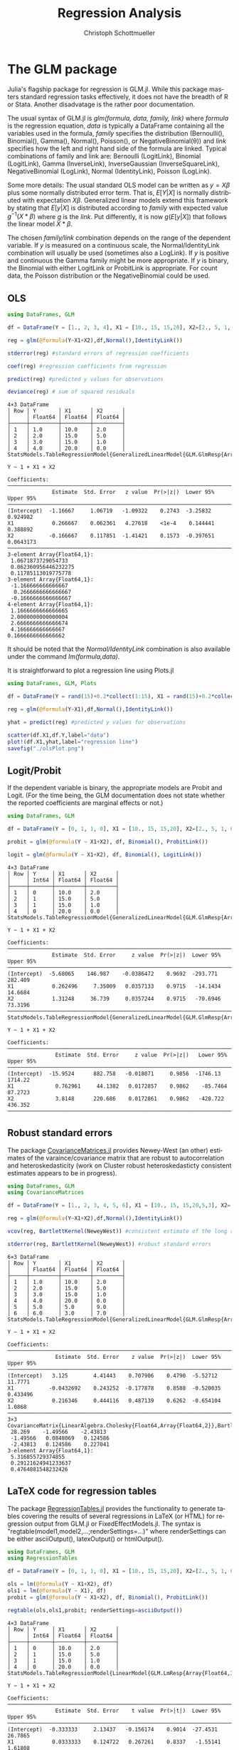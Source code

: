 #+TITLE:   Regression Analysis
#+AUTHOR:    Christoph Schottmueller
#+EMAIL:    
#+DATE:     
#+DESCRIPTION:
#+KEYWORDS:
#+LANGUAGE:  en
#+OPTIONS:   H:3 num:t toc:t \n:nil @:t ::t |:t ^:t -:t f:t *:t <:t 
#+OPTIONS:   TeX:t LaTeX:t skip:nil d:nil todo:t pri:nil tags:not-in-toc 
#+INFOJS_OPT: view:nil toc:nil ltoc:nil mouse:underline buttons:0 path:http://orgmode.org/org-info.js
#+EXPORT_SELECT_TAGS: export
#+EXPORT_EXCLUDE_TAGS: noexport
#+HTML_HEAD: <script type="text/javascript" src="https://cdn.mathjax.org/mathjax/latest/MathJax.js?config=TeX-AMS-MML_HTMLorMML"> </script>

* The GLM package
Julia's flagship package for regression is GLM.jl. While this package masters standard regression tasks effectively, it does not have the breadth of R or Stata. Another disadvatage is the rather poor documentation.

The usual syntax of GLM.jl is /glm(formula, data, family, link)/ where /formula/ is the regression equation, /data/ is typically a DataFrame containing all the variables used in the formula, /family/ specifies the distribution (Bernoulli(), Binomial(), Gamma(), Normal(), Poisson(), or NegativeBinomial(θ)) and /link/ specifies how the left and right hand side of the formula are linked. Typical combinations of family and link are: Bernoulli (LogitLink), Binomial (LogitLink), Gamma (InverseLink), InverseGaussian (InverseSquareLink), NegativeBinomial (LogLink), Normal (IdentityLink), Poisson (LogLink).

Some more details: The usual standard OLS model can be written as $y=X\beta$ plus some normally distributed error term. That is, $E[Y|X]$ is normally distributed with expectation $X\beta$. Generalized linear models extend this framework by stating that $E[y|X]$ is distributed according to /family/ with expected value $g^{-1}(X*\beta)$ where /g/ is the /link/. Put differently, it is now $g(E[y|X])$ that follows the linear model $X*\beta$.

The chosen /family/link/ combination depends on the range of the dependent variable. If $y$ is measured on a continuous scale, the Normal/IdentityLink combination will usually be used (sometimes also a LogLink). If $y$ is positive and continuous the Gamma family might be more appropriate. If $y$ is binary, the Binomial with either LogitLink or ProbitLink is appropriate. For count data, the Poisson distribution or the NegativeBinomial could be used. 

** OLS
#+name: glmols
#+BEGIN_SRC julia :exports both :returns output :tangle yes :results output 
using DataFrames, GLM

df = DataFrame(Y = [1., 2, 3, 4], X1 = [10., 15, 15,20], X2=[2., 5, 1, 0])

reg = glm(@formula(Y~X1+X2),df,Normal(),IdentityLink())

stderror(reg) #standard errors of regression coefficients

coef(reg) #regression coefficients from regression

predict(reg) #predicted y values for observations

deviance(reg) # sum of squared residuals 
#+END_SRC

#+RESULTS: glmols
#+begin_example
4×3 DataFrame
│ Row │ Y       │ X1      │ X2      │
│     │ Float64 │ Float64 │ Float64 │
├─────┼─────────┼─────────┼─────────┤
│ 1   │ 1.0     │ 10.0    │ 2.0     │
│ 2   │ 2.0     │ 15.0    │ 5.0     │
│ 3   │ 3.0     │ 15.0    │ 1.0     │
│ 4   │ 4.0     │ 20.0    │ 0.0     │
StatsModels.TableRegressionModel{GeneralizedLinearModel{GLM.GlmResp{Array{Float64,1},Normal{Float64},IdentityLink},GLM.DensePredChol{Float64,LinearAlgebra.Cholesky{Float64,Array{Float64,2}}}},Array{Float64,2}}

Y ~ 1 + X1 + X2

Coefficients:
────────────────────────────────────────────────────────────────────────────
              Estimate  Std. Error   z value  Pr(>|z|)  Lower 95%  Upper 95%
────────────────────────────────────────────────────────────────────────────
(Intercept)  -1.16667     1.06719   -1.09322    0.2743  -3.25832   0.924982 
X1            0.266667    0.062361   4.27618    <1e-4    0.144441  0.388892 
X2           -0.166667    0.117851  -1.41421    0.1573  -0.397651  0.0643173
────────────────────────────────────────────────────────────────────────────
3-element Array{Float64,1}:
 1.0671873729054733  
 0.062360956446232275
 0.11785113019775778 
3-element Array{Float64,1}:
 -1.166666666666667 
  0.2666666666666667
 -0.1666666666666667
4-element Array{Float64,1}:
 1.1666666666666665
 2.0000000000000004
 2.6666666666666674
 4.166666666666667 
0.1666666666666662
#+end_example

It should be noted that the /Normal/IdentityLink/ combination is also available under the command /lm(formula,data)/.

It is straightforward to plot a regression line using Plots.jl

#+name: plotregline
#+BEGIN_SRC julia :exports both :returns output :tangle yes :results output 
using DataFrames, GLM, Plots

df = DataFrame(Y = rand(15)+0.2*collect(1:15), X1 = rand(15)+0.2*collect(1:15))

reg = glm(@formula(Y~X1),df,Normal(),IdentityLink())

yhat = predict(reg) #predicted y values for observations

scatter(df.X1,df.Y,label="data")
plot!(df.X1,yhat,label="regression line")
savefig("./olsPlot.png")

#+END_SRC

[[./olsPlot.png]]


** Logit/Probit

If the dependent variable is binary, the appropriate models are Probit and Logit. (For the time being, the GLM documentation does not state whether the reported coefficients are marginal effects or not.)

#+name: glmprobit
#+BEGIN_SRC julia :exports both :returns output :tangle yes :results output 
using DataFrames, GLM

df = DataFrame(Y = [0, 1, 1, 0], X1 = [10., 15, 15,20], X2=[2., 5, 1, 0])

probit = glm(@formula(Y ~ X1+X2), df, Binomial(), ProbitLink())

logit = glm(@formula(Y ~ X1+X2), df, Binomial(), LogitLink())

#+END_SRC

#+RESULTS: glmprobit
#+begin_example
4×3 DataFrame
│ Row │ Y     │ X1      │ X2      │
│     │ Int64 │ Float64 │ Float64 │
├─────┼───────┼─────────┼─────────┤
│ 1   │ 0     │ 10.0    │ 2.0     │
│ 2   │ 1     │ 15.0    │ 5.0     │
│ 3   │ 1     │ 15.0    │ 1.0     │
│ 4   │ 0     │ 20.0    │ 0.0     │
StatsModels.TableRegressionModel{GeneralizedLinearModel{GLM.GlmResp{Array{Float64,1},Binomial{Float64},ProbitLink},GLM.DensePredChol{Float64,LinearAlgebra.Cholesky{Float64,Array{Float64,2}}}},Array{Float64,2}}

Y ~ 1 + X1 + X2

Coefficients:
──────────────────────────────────────────────────────────────────────────────
              Estimate  Std. Error     z value  Pr(>|z|)  Lower 95%  Upper 95%
──────────────────────────────────────────────────────────────────────────────
(Intercept)  -5.68065    146.987    -0.0386472    0.9692  -293.771    282.409 
X1            0.262496     7.35009   0.0357133    0.9715   -14.1434    14.6684
X2            1.31248     36.739     0.0357244    0.9715   -70.6946    73.3196
──────────────────────────────────────────────────────────────────────────────
StatsModels.TableRegressionModel{GeneralizedLinearModel{GLM.GlmResp{Array{Float64,1},Binomial{Float64},LogitLink},GLM.DensePredChol{Float64,LinearAlgebra.Cholesky{Float64,Array{Float64,2}}}},Array{Float64,2}}

Y ~ 1 + X1 + X2

Coefficients:
────────────────────────────────────────────────────────────────────────────────
               Estimate  Std. Error     z value  Pr(>|z|)   Lower 95%  Upper 95%
────────────────────────────────────────────────────────────────────────────────
(Intercept)  -15.9524      882.758   -0.018071     0.9856  -1746.13    1714.22  
X1             0.762961     44.1382   0.0172857    0.9862    -85.7464    87.2723
X2             3.8148      220.686    0.0172861    0.9862   -428.722    436.352 
────────────────────────────────────────────────────────────────────────────────
#+end_example

** Robust standard errors
The package [[https://github.com/gragusa/CovarianceMatrices.jl][CovarianceMatrices.jl]] provides Newey-West (an other) estimates of the varaince/covariance matrix that are robust to autocorrelation and heteroskedasticity (work on Cluster robust heteroskedasticty consistent estimates appears to be in progress). 

#+name: glmrobust
#+BEGIN_SRC julia :exports both :returns output :tangle yes :results output 
using DataFrames, GLM
using CovarianceMatrices

df = DataFrame(Y = [1., 2, 3, 4, 5, 6], X1 = [10., 15, 15,20,5,3], X2=[2., 5, 1, 0,9,7])

reg = glm(@formula(Y~X1+X2),df,Normal(),IdentityLink())

vcov(reg, BartlettKernel(NeweyWest)) #consistent estimate of the long run covariance matrix of the coeficients as in Newey and West (1987)

stderror(reg, BartlettKernel(NeweyWest)) #robust standard errors

#+END_SRC

#+RESULTS: glmrobust
#+begin_example
6×3 DataFrame
│ Row │ Y       │ X1      │ X2      │
│     │ Float64 │ Float64 │ Float64 │
├─────┼─────────┼─────────┼─────────┤
│ 1   │ 1.0     │ 10.0    │ 2.0     │
│ 2   │ 2.0     │ 15.0    │ 5.0     │
│ 3   │ 3.0     │ 15.0    │ 1.0     │
│ 4   │ 4.0     │ 20.0    │ 0.0     │
│ 5   │ 5.0     │ 5.0     │ 9.0     │
│ 6   │ 6.0     │ 3.0     │ 7.0     │
StatsModels.TableRegressionModel{GeneralizedLinearModel{GLM.GlmResp{Array{Float64,1},Normal{Float64},IdentityLink},GLM.DensePredChol{Float64,LinearAlgebra.Cholesky{Float64,Array{Float64,2}}}},Array{Float64,2}}

Y ~ 1 + X1 + X2

Coefficients:
──────────────────────────────────────────────────────────────────────────────
               Estimate  Std. Error    z value  Pr(>|z|)  Lower 95%  Upper 95%
──────────────────────────────────────────────────────────────────────────────
(Intercept)   3.125        4.41443    0.707906    0.4790  -5.52712   11.7771  
X1           -0.0432692    0.243252  -0.177878    0.8588  -0.520035   0.433496
X2            0.216346     0.444116   0.487139    0.6262  -0.654104   1.0868  
──────────────────────────────────────────────────────────────────────────────
3×3 CovarianceMatrix{LinearAlgebra.Cholesky{Float64,Array{Float64,2}},BartlettKernel{CovarianceMatrices.Optimal{NeweyWest},Float64},Float64,Array{Float64,2}}:
 28.269    -1.49566    -2.43813 
 -1.49566   0.0848069   0.124586
 -2.43813   0.124586    0.227041
3-element Array{Float64,1}:
 5.316855729374855  
 0.29121624941233637
 0.4764881548232426 
#+end_example

** LaTeX code for regression tables

The package [[https://github.com/jmboehm/RegressionTables.jl][RegressionTables.jl]] provides the functionality to generate tables covering the results of several regressions in LaTeX (or HTML) for regression output from  GLM.jl or FixedEffectModels.jl. The syntax is "regtable(model1,model2,...;renderSettings=...)" where renderSettings can be either asciiOutput(), latexOutput() or htmlOutput().

#+name: glmprobitRegTab
#+BEGIN_SRC julia :exports both :returns output :tangle yes :results output 
using DataFrames, GLM
using RegressionTables

df = DataFrame(Y = [0, 1, 1, 0], X1 = [10., 15, 15,20], X2=[2., 5, 1, 0])

ols = lm(@formula(Y ~ X1+X2), df)
ols1 = lm(@formula(Y ~ X1), df)
probit = glm(@formula(Y ~ X1+X2), df, Binomial(), ProbitLink())

regtable(ols,ols1,probit; renderSettings=asciiOutput())
#+END_SRC

#+RESULTS: glmprobitRegTab
#+begin_example
4×3 DataFrame
│ Row │ Y     │ X1      │ X2      │
│     │ Int64 │ Float64 │ Float64 │
├─────┼───────┼─────────┼─────────┤
│ 1   │ 0     │ 10.0    │ 2.0     │
│ 2   │ 1     │ 15.0    │ 5.0     │
│ 3   │ 1     │ 15.0    │ 1.0     │
│ 4   │ 0     │ 20.0    │ 0.0     │
StatsModels.TableRegressionModel{LinearModel{GLM.LmResp{Array{Float64,1}},GLM.DensePredChol{Float64,LinearAlgebra.Cholesky{Float64,Array{Float64,2}}}},Array{Float64,2}}

Y ~ 1 + X1 + X2

Coefficients:
──────────────────────────────────────────────────────────────────────────────
               Estimate  Std. Error    t value  Pr(>|t|)  Lower 95%  Upper 95%
──────────────────────────────────────────────────────────────────────────────
(Intercept)  -0.333333     2.13437   -0.156174    0.9014  -27.4531    26.7865 
X1            0.0333333    0.124722   0.267261    0.8337   -1.55141    1.61808
X2            0.166667     0.235702   0.707107    0.6082   -2.82821    3.16155
──────────────────────────────────────────────────────────────────────────────
StatsModels.TableRegressionModel{LinearModel{GLM.LmResp{Array{Float64,1}},GLM.DensePredChol{Float64,LinearAlgebra.Cholesky{Float64,Array{Float64,2}}}},Array{Float64,2}}

Y ~ 1 + X1

Coefficients:
───────────────────────────────────────────────────────────────────────────
             Estimate  Std. Error   t value  Pr(>|t|)  Lower 95%  Upper 95%
───────────────────────────────────────────────────────────────────────────
(Intercept)       0.5      1.5411  0.324443    0.7764  -6.13083    7.13083 
X1                0.0      0.1     0.0         1.0000  -0.430265   0.430265
───────────────────────────────────────────────────────────────────────────
StatsModels.TableRegressionModel{GeneralizedLinearModel{GLM.GlmResp{Array{Float64,1},Binomial{Float64},ProbitLink},GLM.DensePredChol{Float64,LinearAlgebra.Cholesky{Float64,Array{Float64,2}}}},Array{Float64,2}}

Y ~ 1 + X1 + X2

Coefficients:
──────────────────────────────────────────────────────────────────────────────
              Estimate  Std. Error     z value  Pr(>|z|)  Lower 95%  Upper 95%
──────────────────────────────────────────────────────────────────────────────
(Intercept)  -5.68065    146.987    -0.0386472    0.9692  -293.771    282.409 
X1            0.262496     7.35009   0.0357133    0.9715   -14.1434    14.6684
X2            1.31248     36.739     0.0357244    0.9715   -70.6946    73.3196
──────────────────────────────────────────────────────────────────────────────

-------------------------------------------
                            Y              
              -----------------------------
                  (1)       (2)         (3)
-------------------------------------------
(Intercept)    -0.333     0.500      -5.681
              (2.134)   (1.541)   (146.987)
X1              0.033     0.000       0.262
              (0.125)   (0.100)     (7.350)
X2              0.167                 1.312
              (0.236)              (36.739)
-------------------------------------------
Estimator         OLS       OLS          NL
-------------------------------------------
N                   4         4           4
R2              0.333     0.000            
-------------------------------------------


#+end_example

* Panel data: Fixed effects (+IV)

The package [[https://github.com/FixedEffects/FixedEffectModels.jl][FixedEffectModels.jl]] provides a fast implementation of fixed effect models. The syntax is /reg(df,formula,Vcov,keywords)/ where 
- /df/ is the DataFrame,
- /formula/ has the structure /dependent variable ~ exogenous variables + (endogenous variables ~ instrumental variables) + fe(fixedeffect variable)/. Several fixed effect variables can be added with "+". Interaction of fixed effects can be added by "fe(var1)&fe(var2)" and interaction between a fixed effect and a continuous variable can be added as "fe(var1)&var2".
- /Vcov/ determines how the variance should be estimated. Options are "Vcov.robust()" and  "Vcov.cluster(:State)" or  "Vcov.cluster(:State, :Year)".
- /keywords/:
  - "weights = :Pop" would weight observations according to the variable Pop,
  - "subset = df.State .>= 30" would only use observations for which the varaible State is above 30,
  - "method" can ge set to either ":cpu" or ":gpu". For GPU usage, it is recommended to use another keyword, namely "double_precision = false", to use Float32 instead of Float64.
  - "save" can be set to ":residuals" to save those, to ":fe" to save the fixed effects or to "true" to save both
  - "contrasts = Dict(:YearC => DummyCoding(base = 80))" can specify contrasts for categorical variables.

#+name: fe
#+BEGIN_SRC julia :exports both :returns output :tangle yes :results output 
using DataFrames
using FixedEffectModels

data = DataFrame(Y=rand(20),T=repeat([1,2,3,4],5),State=vcat(ones(4),2*ones(4),3*ones(4),4*ones(4),5*ones(4)),X=rand(20))

reg(data,@formula(Y~X+fe(State)+fe(T)),Vcov.robust())


#+END_SRC

#+RESULTS: fe
#+begin_example
20×4 DataFrame
│ Row │ Y        │ T     │ State   │ X           │
│     │ Float64  │ Int64 │ Float64 │ Float64     │
├─────┼──────────┼───────┼─────────┼─────────────┤
│ 1   │ 0.42193  │ 1     │ 1.0     │ 0.925758    │
│ 2   │ 0.971518 │ 2     │ 1.0     │ 0.173109    │
│ 3   │ 0.607865 │ 3     │ 1.0     │ 0.000122176 │
│ 4   │ 0.477846 │ 4     │ 1.0     │ 0.262952    │
│ 5   │ 0.088192 │ 1     │ 2.0     │ 0.570897    │
│ 6   │ 0.444799 │ 2     │ 2.0     │ 0.687402    │
│ 7   │ 0.878585 │ 3     │ 2.0     │ 0.811851    │
│ 8   │ 0.339433 │ 4     │ 2.0     │ 0.308256    │
│ 9   │ 0.31987  │ 1     │ 3.0     │ 0.677966    │
│ 10  │ 0.045794 │ 2     │ 3.0     │ 0.868849    │
│ 11  │ 0.863658 │ 3     │ 3.0     │ 0.0596709   │
│ 12  │ 0.480076 │ 4     │ 3.0     │ 0.135417    │
│ 13  │ 0.83249  │ 1     │ 4.0     │ 0.288515    │
│ 14  │ 0.766804 │ 2     │ 4.0     │ 0.0833432   │
│ 15  │ 0.163652 │ 3     │ 4.0     │ 0.328403    │
│ 16  │ 0.175665 │ 4     │ 4.0     │ 0.321047    │
│ 17  │ 0.120774 │ 1     │ 5.0     │ 0.348646    │
│ 18  │ 0.208773 │ 2     │ 5.0     │ 0.62603     │
│ 19  │ 0.82246  │ 3     │ 5.0     │ 0.0147338   │
│ 20  │ 0.629823 │ 4     │ 5.0     │ 0.93501     │
                      Fixed Effect Model                      
===============================================================
Number of obs:              20   Degrees of freedom:         10
R2:                      0.263   R2 Adjusted:            -0.400
F Statistic:          0.522297   p-value:                 0.488
R2 within:               0.058   Iterations:                  2
Converged:                true   
===============================================================
      Estimate Std.Error   t value Pr(>|t|) Lower 95% Upper 95%
---------------------------------------------------------------
X    -0.240669  0.333013 -0.722701    0.486 -0.982667   0.50133
===============================================================

#+end_example

Note that FixedEffect.jl provides the option to estimate an IV regression in non-Panel data set, i.e. everything works also if we do not specify any "fe()".

* Econometrics.jl
The [[https://github.com/Nosferican/Econometrics.jl][Econometrics.jl]] package provides an alternative to the standard packages mentioned above. It also provides routines for OLS, limited dependent variables, panel data (fixed effect, random effects, between estimator), models for nominal and ordinal dependent variable and heteroskedasticity conistent standard errors. The only reason why I do not fully endorse it is that -- at the time of writing -- it is written and maintained by a single person and therefore there is a elevated risk that it may no longer be maintained at some point in the future. However, it might be a nice option in the future if it should be maintained.
